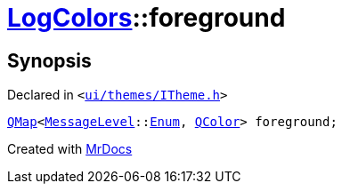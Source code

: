 [#LogColors-foreground]
= xref:LogColors.adoc[LogColors]::foreground
:relfileprefix: ../
:mrdocs:


== Synopsis

Declared in `&lt;https://github.com/PrismLauncher/PrismLauncher/blob/develop/launcher/ui/themes/ITheme.h#L46[ui&sol;themes&sol;ITheme&period;h]&gt;`

[source,cpp,subs="verbatim,replacements,macros,-callouts"]
----
xref:QMap.adoc[QMap]&lt;xref:MessageLevel.adoc[MessageLevel]::xref:MessageLevel/Enum.adoc[Enum], xref:QColor.adoc[QColor]&gt; foreground;
----



[.small]#Created with https://www.mrdocs.com[MrDocs]#
